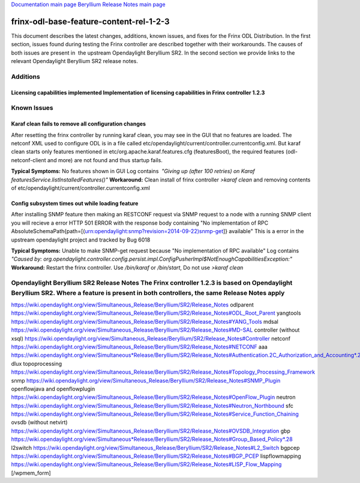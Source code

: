 
`Documentation main page <https://frinxio.github.io/Frinx-docs/>`_
`Beryllium Release Notes main page <https://frinxio.github.io/Frinx-docs/FRINX_ODL_Distribution/Beryllium/release_notes.html>`_

frinx-odl-base-feature-content-rel-1-2-3
========================================

This document describes the latest changes, additions, known issues, and fixes for the Frinx ODL Distribution. In the first section, issues found during testing the Frinx controller are described together with their workarounds. The causes of both issues are present in  the upstream Opendaylight Beryllium SR2. In the second section we provide links to the relevant Opendaylight Beryllium SR2 release notes. 

Additions
---------

Licensing capabilities implemented Implementation of licensing capabilities in Frinx controller 1.2.3
~~~~~~~~~~~~~~~~~~~~~~~~~~~~~~~~~~~~~~~~~~~~~~~~~~~~~~~~~~~~~~~~~~~~~~~~~~~~~~~~~~~~~~~~~~~~~~~~~~~~~

Known Issues
------------

Karaf clean fails to remove all configuration changes
~~~~~~~~~~~~~~~~~~~~~~~~~~~~~~~~~~~~~~~~~~~~~~~~~~~~~

After resetting the frinx controller by running karaf clean, you may see in the GUI that no features are loaded. The netconf XML used to configure ODL is in a file called etc/opendaylight/current/controller.currentconfig.xml. But karaf clean starts only features mentioned in etc/org.apache.karaf.features.cfg (featuresBoot), the required features (odl-netconf-client and more) are not found and thus startup fails. 

**Typical Symptoms:** No features shown in GUI Log contains  *"Giving up (after 100 retries) on Karaf featuresService.listInstalledFeatures()"* **Workaround:** Clean install of frinx controller *>karaf clean* and removing contents of etc/opendaylight/current/controller.currentconfig.xml 

Config subsystem times out while loading feature
~~~~~~~~~~~~~~~~~~~~~~~~~~~~~~~~~~~~~~~~~~~~~~~~

After installing SNMP feature then making an RESTCONF request via SNMP request to a node with a running SNMP client you will recieve a error HTTP 501 ERROR with the response body containing "No implementation of RPC AbsoluteSchemaPath{path=[(urn:opendaylight:snmp?revision=2014-09-22)snmp-get]} available" This is a error in the upstream opendaylight project and tracked by Bug 6018 

**Typical Symptoms:** Unable to make SNMP-get request because "No implementation of RPC available" Log contains  *"Caused by: org.opendaylight.controller.config.persist.impl.ConfigPusherImpl$NotEnoughCapabilitiesException:"* **Workaround:** Restart the frinx controller. Use */bin/karaf* or */bin/start*\ , Do not use *>karaf clean* 

Opendaylight Beryllium SR2 Release Notes The Frinx controller 1.2.3 is based on Opendaylight Beryllium SR2. Where a feature is present in both controllers, the same Release Notes apply
----------------------------------------------------------------------------------------------------------------------------------------------------------------------------------------

https://wiki.opendaylight.org/view/Simultaneous_Release/Beryllium/SR2/Release_Notes odlparent https://wiki.opendaylight.org/view/Simultaneous_Release/Beryllium/SR2/Release_Notes#ODL_Root_Parent yangtools https://wiki.opendaylight.org/view/Simultaneous_Release/Beryllium/SR2/Release_Notes#YANG_Tools mdsal https://wiki.opendaylight.org/view/Simultaneous_Release/Beryllium/SR2/Release_Notes#MD-SAL controller (without xsql) https://wiki.opendaylight.org/view/Simultaneous_Release/Beryllium/SR2/Release_Notes#Controller netconf https://wiki.opendaylight.org/view/Simultaneous_Release/Beryllium/SR2/Release_Notes#NETCONF aaa `https://wiki.opendaylight.org/view/Simultaneous*Release/Beryllium/SR2/Release_Notes#Authentication.2C_Authorization_and_Accounting*.28AAA.29 <https://wiki.opendaylight.org/view/Simultaneous_Release/Beryllium/SR2/Release_Notes#Authentication.2C_Authorization_and_Accounting_.28AAA.29>`_ dlux topoprocessing https://wiki.opendaylight.org/view/Simultaneous_Release/Beryllium/SR2/Release_Notes#Topology_Processing_Framework snmp https://wiki.opendaylight.org/view/Simultaneous_Release/Beryllium/SR2/Release_Notes#SNMP_Plugin openflowjava and openflowplugin https://wiki.opendaylight.org/view/Simultaneous_Release/Beryllium/SR2/Release_Notes#OpenFlow_Plugin neutron `https://wiki.opendaylight.org/view/Simultaneous_Release/Beryllium/SR2/Release_Notes#Neutron_Northbound <https://wiki.opendaylight.org/view/Simultaneous_Release/Beryllium/SR2/Release_Notes#OpenFlow_Plugin>`_ sfc https://wiki.opendaylight.org/view/Simultaneous_Release/Beryllium/SR2/Release_Notes#Service_Function_Chaining ovsdb (without netvirt) https://wiki.opendaylight.org/view/Simultaneous_Release/Beryllium/SR2/Release_Notes#OVSDB_Integration gbp `https://wiki.opendaylight.org/view/Simultaneous*Release/Beryllium/SR2/Release_Notes#Group_Based_Policy*.28 <https://wiki.opendaylight.org/view/Simultaneous_Release/Beryllium/SR2/Release_Notes#Group_Based_Policy_.28>`_ l2switch https://wiki.opendaylight.org/view/Simultaneous_Release/Beryllium/SR2/Release_Notes#L2_Switch bgpcep https://wiki.opendaylight.org/view/Simultaneous_Release/Beryllium/SR2/Release_Notes#BGP_PCEP lispflowmapping https://wiki.opendaylight.org/view/Simultaneous_Release/Beryllium/SR2/Release_Notes#LISP_Flow_Mapping [/wpmem_form]
